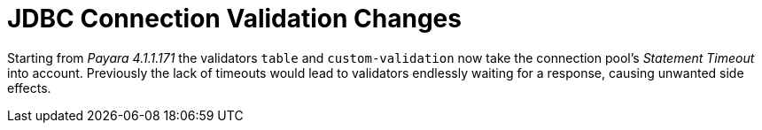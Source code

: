 [[jdbc-connection-validation-changes]]
= JDBC Connection Validation Changes

Starting from _Payara 4.1.1.171_ the validators `table` and `custom-validation` now
take the connection pool's _Statement Timeout_ into account. Previously
the lack of timeouts would lead to validators endlessly waiting for a
response, causing unwanted side effects.

